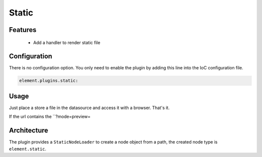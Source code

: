 Static
======

Features
--------

  - Add a handler to render static file

Configuration
-------------

There is no configuration option. You only need to enable the plugin by adding this line into the IoC configuration file.

.. code-block:: yaml

    element.plugins.static:

Usage
-----

Just place a store a file in the datasource and access it with a browser. That's it.

If the url contains the ``?mode=preview=

Architecture
------------

The plugin provides a ``StaticNodeLoader`` to create a node object from a path, the created node type is ``element.static``.